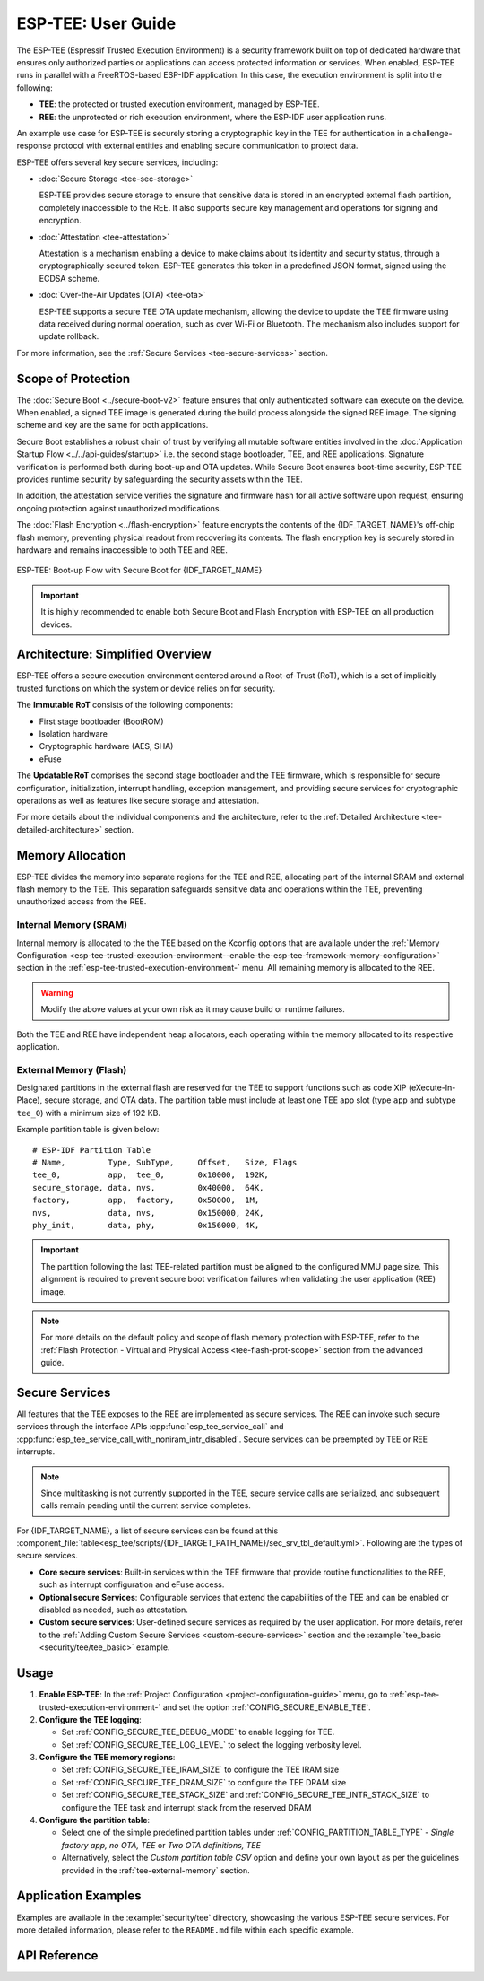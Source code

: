 ESP-TEE: User Guide
===================

The ESP-TEE (Espressif Trusted Execution Environment) is a security framework built on top of dedicated hardware that ensures only authorized parties or applications can access protected information or services.
When enabled, ESP-TEE runs in parallel with a FreeRTOS-based ESP-IDF application. In this case, the execution environment is split into the following:

- **TEE**: the protected or trusted execution environment, managed by ESP-TEE.

- **REE**: the unprotected or rich execution environment, where the ESP-IDF user application runs.

An example use case for ESP-TEE is securely storing a cryptographic key in the TEE for authentication in a challenge-response protocol with external entities and enabling secure communication to protect data.

ESP-TEE offers several key secure services, including:

- :doc:`Secure Storage <tee-sec-storage>`

  ESP-TEE provides secure storage to ensure that sensitive data is stored in an encrypted external flash partition, completely inaccessible to the REE. It also supports secure key management and operations for signing and encryption.

- :doc:`Attestation <tee-attestation>`

  Attestation is a mechanism enabling a device to make claims about its identity and security status, through a cryptographically secured token. ESP-TEE generates this token in a predefined JSON format, signed using the ECDSA scheme.

- :doc:`Over-the-Air Updates (OTA) <tee-ota>`

  ESP-TEE supports a secure TEE OTA update mechanism, allowing the device to update the TEE firmware using data received during normal operation, such as over Wi-Fi or Bluetooth. The mechanism also includes support for update rollback.

For more information, see the :ref:`Secure Services <tee-secure-services>` section.

Scope of Protection
-------------------

The :doc:`Secure Boot <../secure-boot-v2>` feature ensures that only authenticated software can execute on the device. When enabled, a signed TEE image is generated during the build process alongside the signed REE image. The signing scheme and key are the same for both applications.

Secure Boot establishes a robust chain of trust by verifying all mutable software entities involved in the :doc:`Application Startup Flow <../../api-guides/startup>` i.e. the second stage bootloader, TEE, and REE applications. Signature verification is performed both during boot-up and OTA updates. While Secure Boot ensures boot-time security, ESP-TEE provides runtime security by safeguarding the security assets within the TEE.

In addition, the attestation service verifies the signature and firmware hash for all active software upon request, ensuring ongoing protection against unauthorized modifications.

The :doc:`Flash Encryption <../flash-encryption>` feature encrypts the contents of the {IDF_TARGET_NAME}'s off-chip flash memory, preventing physical readout from recovering its contents. The flash encryption key is securely stored in hardware and remains inaccessible to both TEE and REE.

.. figure:: ../../../_static/esp_tee/esp_tee_secure_boot.png
    :align: center
    :alt: ESP-TEE: Boot-up Flow with Secure Boot for {IDF_TARGET_NAME}
    :figclass: align-center

    ESP-TEE: Boot-up Flow with Secure Boot for {IDF_TARGET_NAME}

.. important::

    It is highly recommended to enable both Secure Boot and Flash Encryption with ESP-TEE on all production devices.

Architecture: Simplified Overview
---------------------------------

ESP-TEE offers a secure execution environment centered around a Root-of-Trust (RoT), which is a set of implicitly trusted functions on which the system or device relies on for security.

The **Immutable RoT** consists of the following components:

- First stage bootloader (BootROM)
- Isolation hardware
- Cryptographic hardware (AES, SHA)
- eFuse

The **Updatable RoT** comprises the second stage bootloader and the TEE firmware, which is responsible for secure configuration, initialization, interrupt handling, exception management, and providing secure services for cryptographic operations as well as features like secure storage and attestation.

For more details about the individual components and the architecture, refer to the :ref:`Detailed Architecture <tee-detailed-architecture>` section.

.. _tee-memory-allocation:

Memory Allocation
-----------------

ESP-TEE divides the memory into separate regions for the TEE and REE, allocating part of the internal SRAM and external flash memory to the TEE. This separation safeguards sensitive data and operations within the TEE, preventing unauthorized access from the REE.

.. _tee-internal-memory:

Internal Memory (SRAM)
^^^^^^^^^^^^^^^^^^^^^^

Internal memory is allocated to the the TEE based on the Kconfig options that are available under the :ref:`Memory Configuration <esp-tee-trusted-execution-environment--enable-the-esp-tee-framework-memory-configuration>` section in the :ref:`esp-tee-trusted-execution-environment-` menu. All remaining memory is allocated to the REE.

.. warning::

  Modify the above values at your own risk as it may cause build or runtime failures.

Both the TEE and REE have independent heap allocators, each operating within the memory allocated to its respective application.

.. _tee-external-memory:

External Memory (Flash)
^^^^^^^^^^^^^^^^^^^^^^^

Designated partitions in the external flash are reserved for the TEE to support functions such as code XIP (eXecute-In-Place), secure storage, and OTA data. The partition table must include at least one TEE app slot (type ``app`` and subtype ``tee_0``) with a minimum size of 192 KB.

Example partition table is given below: ::

  # ESP-IDF Partition Table
  # Name,         Type, SubType,     Offset,   Size, Flags
  tee_0,          app,  tee_0,       0x10000,  192K,
  secure_storage, data, nvs,         0x40000,  64K,
  factory,        app,  factory,     0x50000,  1M,
  nvs,            data, nvs,         0x150000, 24K,
  phy_init,       data, phy,         0x156000, 4K,

.. important::

  The partition following the last TEE-related partition must be aligned to the configured MMU page size. This alignment is required to prevent secure boot verification failures when validating the user application (REE) image.

.. note::

  For more details on the default policy and scope of flash memory protection with ESP-TEE, refer to the :ref:`Flash Protection - Virtual and Physical Access <tee-flash-prot-scope>` section from the advanced guide.

.. _tee-secure-services:

Secure Services
---------------

All features that the TEE exposes to the REE are implemented as secure services. The REE can invoke such secure services through the interface APIs :cpp:func:`esp_tee_service_call` and :cpp:func:`esp_tee_service_call_with_noniram_intr_disabled`. Secure services can be preempted by TEE or REE interrupts.

.. note::

  Since multitasking is not currently supported in the TEE, secure service calls are serialized, and subsequent calls remain pending until the current service completes.

For {IDF_TARGET_NAME}, a list of secure services can be found at this :component_file:`table<esp_tee/scripts/{IDF_TARGET_PATH_NAME}/sec_srv_tbl_default.yml>`. Following are the types of secure services.

- **Core secure services**: Built-in services within the TEE firmware that provide routine functionalities to the REE, such as interrupt configuration and eFuse access.

- **Optional secure Services**: Configurable services that extend the capabilities of the TEE and can be enabled or disabled as needed, such as attestation.

- **Custom secure services**: User-defined secure services as required by the user application. For more details, refer to the :ref:`Adding Custom Secure Services <custom-secure-services>` section and the :example:`tee_basic <security/tee/tee_basic>` example.

Usage
-----

#. **Enable ESP-TEE**: In the :ref:`Project Configuration <project-configuration-guide>` menu, go to :ref:`esp-tee-trusted-execution-environment-` and set the option :ref:`CONFIG_SECURE_ENABLE_TEE`.

#. **Configure the TEE logging**:

   - Set :ref:`CONFIG_SECURE_TEE_DEBUG_MODE` to enable logging for TEE.

   - Set :ref:`CONFIG_SECURE_TEE_LOG_LEVEL` to select the logging verbosity level.

#. **Configure the TEE memory regions**:

   - Set :ref:`CONFIG_SECURE_TEE_IRAM_SIZE` to configure the TEE IRAM size

   - Set :ref:`CONFIG_SECURE_TEE_DRAM_SIZE` to configure the TEE DRAM size

   - Set :ref:`CONFIG_SECURE_TEE_STACK_SIZE` and :ref:`CONFIG_SECURE_TEE_INTR_STACK_SIZE` to configure the TEE task and interrupt stack from the reserved DRAM

#. **Configure the partition table**:

   - Select one of the simple predefined partition tables under :ref:`CONFIG_PARTITION_TABLE_TYPE` - *Single factory app, no OTA, TEE* or *Two OTA definitions, TEE*

   - Alternatively, select the *Custom partition table CSV* option and define your own layout as per the guidelines provided in the :ref:`tee-external-memory` section.

Application Examples
--------------------

Examples are available in the :example:`security/tee` directory, showcasing the various ESP-TEE secure services. For more detailed information, please refer to the ``README.md`` file within each specific example.

API Reference
-------------

.. include-build-file:: inc/esp_tee.inc
